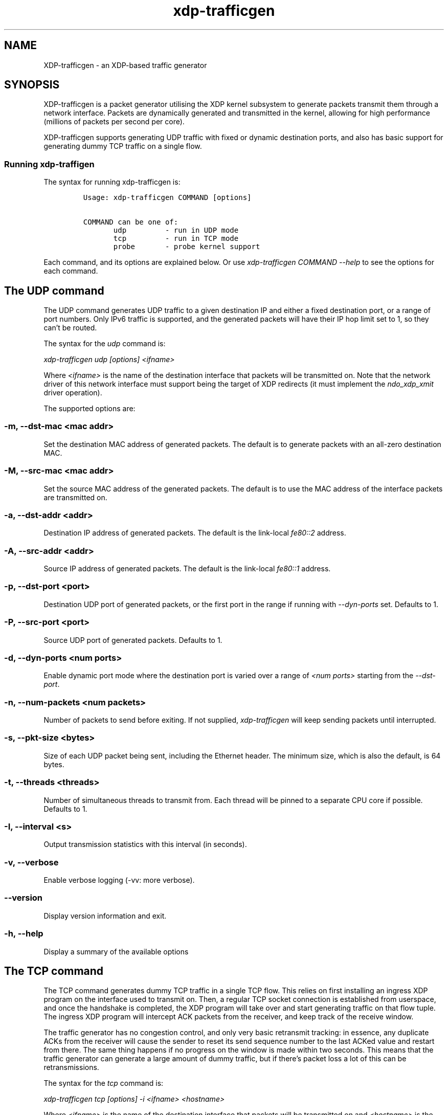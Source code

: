 .TH "xdp-trafficgen" "8" "AUGUST  8, 2025" "V1.5.7" "An XDP-based traffic generator"
.SH "NAME"
XDP-trafficgen \- an XDP-based traffic generator
.SH "SYNOPSIS"
.PP
XDP-trafficgen is a packet generator utilising the XDP kernel subsystem to
generate packets transmit them through a network interface. Packets are
dynamically generated and transmitted in the kernel, allowing for high
performance (millions of packets per second per core).

.PP
XDP-trafficgen supports generating UDP traffic with fixed or dynamic destination
ports, and also has basic support for generating dummy TCP traffic on a single
flow.
.SS "Running xdp-traffigen"
.PP
The syntax for running xdp-trafficgen is:

.RS
.nf
\fCUsage: xdp-trafficgen COMMAND [options]

COMMAND can be one of:
       udp         - run in UDP mode
       tcp         - run in TCP mode
       probe       - probe kernel support
\fP
.fi
.RE

.PP
Each command, and its options are explained below. Or use \fIxdp\-trafficgen COMMAND
\-\-help\fP to see the options for each command.
.SH "The UDP command"
.PP
The UDP command generates UDP traffic to a given destination IP and either a
fixed destination port, or a range of port numbers. Only IPv6 traffic is
supported, and the generated packets will have their IP hop limit set to 1, so
they can't be routed.

.PP
The syntax for the \fIudp\fP command is:

.PP
\fIxdp\-trafficgen udp [options] <ifname>\fP

.PP
Where \fI<ifname>\fP is the name of the destination interface that packets will be
transmitted on. Note that the network driver of this network interface must
support being the target of XDP redirects (it must implement the \fIndo_xdp_xmit\fP
driver operation).

.PP
The supported options are:
.SS "-m, --dst-mac <mac addr>"
.PP
Set the destination MAC address of generated packets. The default is to generate
packets with an all-zero destination MAC.
.SS "-M, --src-mac <mac addr>"
.PP
Set the source MAC address of the generated packets. The default is to use the
MAC address of the interface packets are transmitted on.
.SS "-a, --dst-addr <addr>"
.PP
Destination IP address of generated packets. The default is the link-local
\fIfe80::2\fP address.
.SS "-A, --src-addr <addr>"
.PP
Source IP address of generated packets. The default is the link-local \fIfe80::1\fP
address.
.SS "-p, --dst-port <port>"
.PP
Destination UDP port of generated packets, or the first port in the range if
running with \fI\-\-dyn\-ports\fP set. Defaults to 1.
.SS "-P, --src-port <port>"
.PP
Source UDP port of generated packets. Defaults to 1.
.SS "-d, --dyn-ports <num ports>"
.PP
Enable dynamic port mode where the destination port is varied over a range of
\fI<num ports>\fP starting from the \fI\-\-dst\-port\fP.
.SS "-n, --num-packets <num packets>"
.PP
Number of packets to send before exiting. If not supplied, \fIxdp\-trafficgen\fP will
keep sending packets until interrupted.
.SS "-s, --pkt-size <bytes>"
.PP
Size of each UDP packet being sent, including the Ethernet header. The minimum
size, which is also the default, is 64 bytes.
.SS "-t, --threads <threads>"
.PP
Number of simultaneous threads to transmit from. Each thread will be pinned to a
separate CPU core if possible. Defaults to 1.
.SS "-I, --interval <s>"
.PP
Output transmission statistics with this interval (in seconds).
.SS "-v, --verbose"
.PP
Enable verbose logging (-vv: more verbose).
.SS "--version"
.PP
Display version information and exit.
.SS "-h, --help"
.PP
Display a summary of the available options
.SH "The TCP command"
.PP
The TCP command generates dummy TCP traffic in a single TCP flow. This relies on
first installing an ingress XDP program on the interface used to transmit on.
Then, a regular TCP socket connection is established from userspace, and once
the handshake is completed, the XDP program will take over and start generating
traffic on that flow tuple. The ingress XDP program will intercept ACK packets
from the receiver, and keep track of the receive window.

.PP
The traffic generator has no congestion control, and only very basic retransmit
tracking: in essence, any duplicate ACKs from the receiver will cause the sender
to reset its send sequence number to the last ACKed value and restart from
there. The same thing happens if no progress on the window is made within two
seconds. This means that the traffic generator can generate a large amount of
dummy traffic, but if there's packet loss a lot of this can be retransmissions.

.PP
The syntax for the \fItcp\fP command is:

.PP
\fIxdp\-trafficgen tcp [options] \-i <ifname> <hostname>\fP

.PP
Where \fI<ifname>\fP is the name of the destination interface that packets will be
transmitted on and \fI<hostname>\fP is the peer hostname or IP address to connect to
(only IPv6 is supported). Note that the network driver of this network interface
must support being the target of XDP redirects (it must implement the
\fIndo_xdp_xmit\fP driver operation).

.PP
The supported options are:
.SS "-p, --dst-port <port>"
.PP
Connect to destination <port>. Default 10000.
.SS "-m, --mode <mode>"
.PP
Load ingress XDP program in <mode>; default native (valid values: native,skb,hw)
.SS "-n, --num-packets <port>"
.PP
Number of packets to send before exiting. If not supplied, \fIxdp\-trafficgen\fP will
keep sending packets until interrupted.
.SS "-I, --interval <s>"
.PP
Output transmission statistics with this interval (in seconds).
.SS "-v, --verbose"
.PP
Enable verbose logging (-vv: more verbose).
.SS "--version"
.PP
Display version information and exit.
.SS "-h, --help"
.PP
Display a summary of the available options
.SH "The PROBE command"
.PP
The PROBE command probes the kernel to discover whether it supports the features
needed to run xdp-trafficgen. This can be used to discover whether the running
kernel is compatible with xdp-trafficgen, as well as to discover whether a
particular interface supports sending packets generated by xdp-trafficgen.

.PP
The syntax for the \fIprobe\fP command is:

.PP
\fIxdp\-trafficgen probe [options]\fP

.PP
After probing, xdp-trafficgen will print the results of the probing of the
kernel, and (if an interface name is supplied), whether the interface supports
sending packets generated by xdp-trafficgen. The exit code will be 0 if all
probes succeed, and 1 otherwise.

.PP
Note that the probing relies on the kernel XDP feature reporting, which was
added after the XDP support itself. This means that with some older kernel
versions, the probing may fail even though xdp-trafficgen would in fact be able
to transmit packets.

.PP
The supported options are:
.SS "-i, --ifname <ifname>"
.PP
Probe the supplied interface name, in addition to doing the general kernel probing.
.SS "-v, --verbose"
.PP
Enable verbose logging (-vv: more verbose).
.SS "--version"
.PP
Display version information and exit.
.SS "-h, --help"
.PP
Display a summary of the available options
.SH "BUGS"
.PP
Please report any bugs on Github: \fIhttps://github.com/xdp-project/xdp-tools/issues\fP
.SH "AUTHOR"
.PP
xdp-trafficgen and this man page were written by Toke Høiland-Jørgensen.
